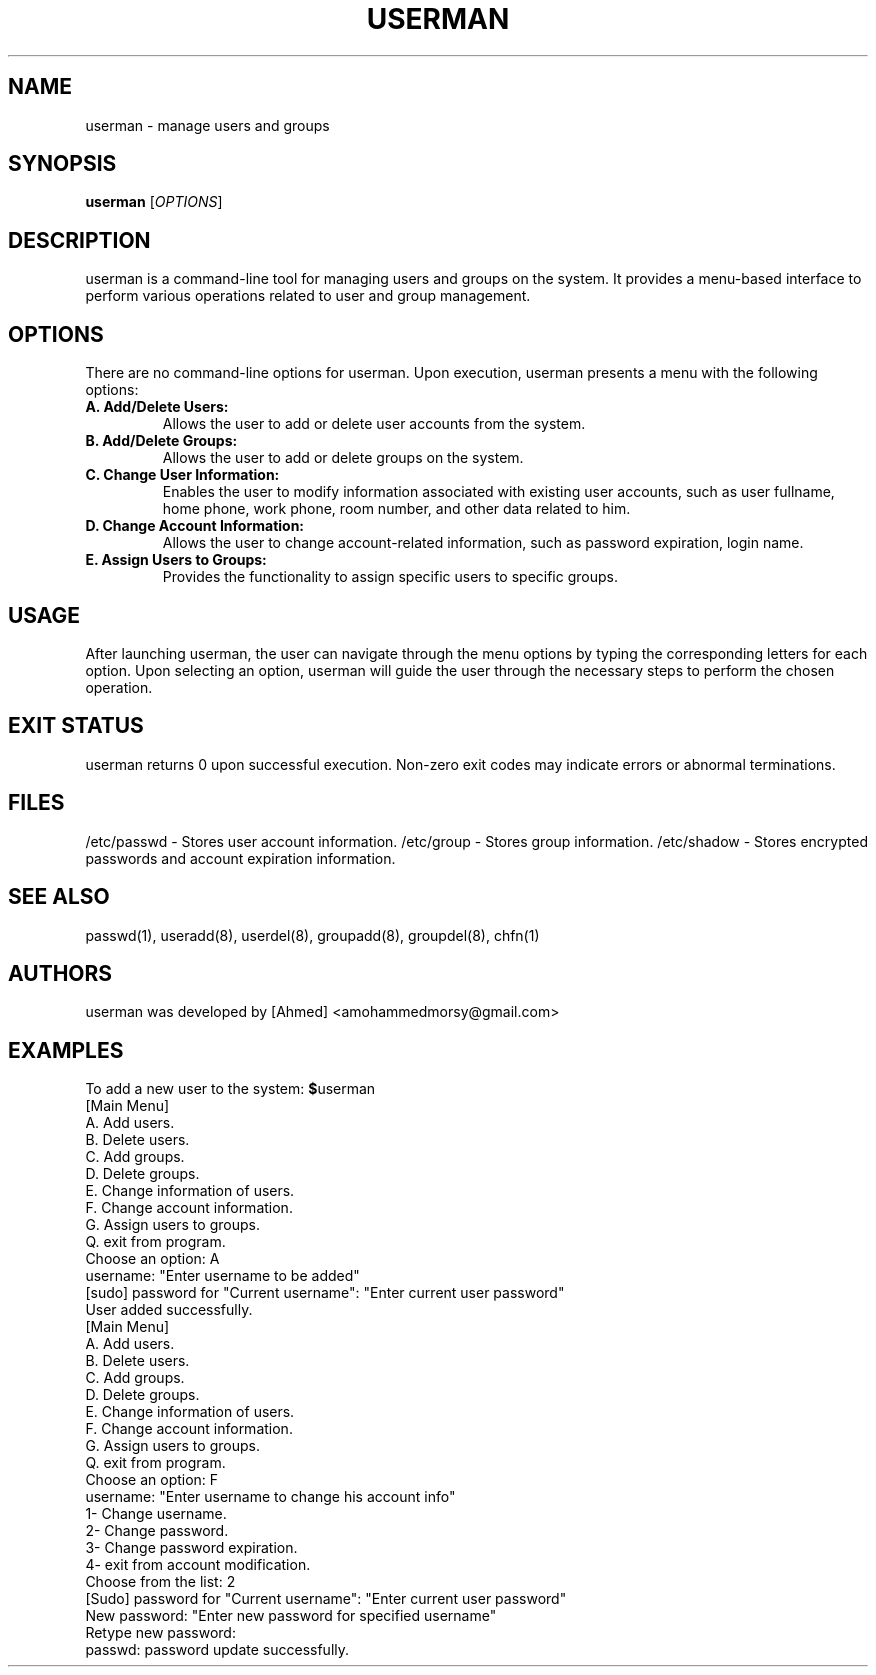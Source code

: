 ." Man page generated by userman
.TH USERMAN 1 April 2024 1.0 User Manager
.SH NAME
userman \- manage users and groups
.SH SYNOPSIS
.B userman
[\fIOPTIONS\fR]
.SH DESCRIPTION
userman is a command\-line tool for managing users and groups on the system. It provides a menu\-based interface to perform various operations related to user and group management.
.SH OPTIONS
There are no command\-line options for userman. Upon execution, userman presents a menu with the following options:
.TP
.B A. Add/Delete Users:
Allows the user to add or delete user accounts from the system.
.TP
.B B. Add/Delete Groups:
Allows the user to add or delete groups on the system.
.TP
.B C. Change User Information:
Enables the user to modify information associated with existing user accounts, such as user fullname, home phone, work phone, room number, and other data related to him.
.TP
.B D. Change Account Information:
Allows the user to change account\-related information, such as password expiration, login name.
.TP
.B E. Assign Users to Groups:
Provides the functionality to assign specific users to specific groups.
.SH USAGE
After launching userman, the user can navigate through the menu options by typing the corresponding letters for each option. Upon selecting an option, userman will guide the user through the necessary steps to perform the chosen operation.
.SH EXIT STATUS
userman returns 0 upon successful execution. Non\-zero exit codes may indicate errors or abnormal terminations.
.SH FILES
/etc/passwd \- Stores user account information.
/etc/group \- Stores group information.
/etc/shadow \- Stores encrypted passwords and account expiration information.
.SH SEE ALSO
passwd(1), useradd(8), userdel(8), groupadd(8), groupdel(8), chfn(1)
.SH AUTHORS
userman was developed by [Ahmed] <amohammedmorsy@gmail.com>
.SH EXAMPLES
To add a new user to the system:
.BR $ userman
.br
[Main Menu]
.br
A. Add users.
.br
B. Delete users.
.br
C. Add groups.
.br
D. Delete groups.
.br
E. Change information of users.
.br
F. Change account information.
.br
G. Assign users to groups.
.br
Q. exit from program.
.br
Choose an option: A
.br
username: "Enter username to be added"
.br
[sudo] password for "Current username": "Enter current user password"
.br
User added successfully.
.br
.br
.br
[Main Menu]
.br
A. Add users.
.br
B. Delete users.
.br
C. Add groups.
.br
D. Delete groups.
.br
E. Change information of users.
.br
F. Change account information.
.br
G. Assign users to groups.
.br
Q. exit from program.
.br
Choose an option: F
.br
username: "Enter username to change his account info"
.br
1- Change username.
.br
2- Change password.
.br
3- Change password expiration.
.br
4- exit from account modification.
.br
Choose from the list: 2
.br
[Sudo] password for "Current username": "Enter current user password"
.br
New password: "Enter new password for specified username"
.br
Retype new password: 
.br
passwd: password update successfully.

